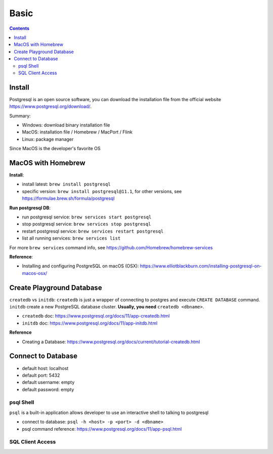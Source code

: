 Basic
==============================================================================

.. contents::


Install
------------------------------------------------------------------------------

Postgresql is an open source software, you can download the installation file from the official website https://www.postgresql.org/download/.

Summary:

- Windows: download binary installation file
- MacOS: installation file / Homebrew / MacPort / Flink
- Linux: package manager

Since MacOS is the developer's favorite OS


MacOS with Homebrew
------------------------------------------------------------------------------

**Install**:

- install latest: ``brew install postgresql``
- specific version: ``brew install postgresql@11.1``, for other versions, see https://formulae.brew.sh/formula/postgresql

**Run postgresql DB**:

- run postgresql service: ``brew services start postgresql``
- stop postgresql service: ``brew services stop postgresql``
- restart postgresql service: ``brew services restart postgresql``
- list all running services: ``brew services list``

For more ``brew services`` command info, see https://github.com/Homebrew/homebrew-services

**Reference**:

- Installing and configuring PostgreSQL on macOS (OSX): https://www.elliotblackburn.com/installing-postgresql-on-macos-osx/


Create Playground Database
------------------------------------------------------------------------------

``createdb`` vs ``initdb``: ``createdb`` is just a wrapper of connecting to postgres and execute ``CREATE DATABASE`` command. ``initdb`` create a new PostgreSQL database cluster. **Usually, you need** ``createdb <dbname>``.

- ``createdb`` doc: https://www.postgresql.org/docs/11/app-createdb.html
- ``initdb`` doc: https://www.postgresql.org/docs/11/app-initdb.html

**Reference**

- Creating a Database: https://www.postgresql.org/docs/current/tutorial-createdb.html


Connect to Database
------------------------------------------------------------------------------

- default host: localhost
- default port: 5432
- default username: empty
- default password: empty


psql Shell
~~~~~~~~~~~~~~~~~~~~~~~~~~~~~~~~~~~~~~~~~~~~~~~~~~~~~~~~~~~~~~~~~~~~~~~~~~~~~~

``psql`` is a built-in application allows developer to use an interactive shell to talking to postgresql

- connect to database: ``psql -h <host> -p <port> -d <dbname>``
- psql command reference: https://www.postgresql.org/docs/11/app-psql.html


SQL Client Access
~~~~~~~~~~~~~~~~~~~~~~~~~~~~~~~~~~~~~~~~~~~~~~~~~~~~~~~~~~~~~~~~~~~~~~~~~~~~~~

